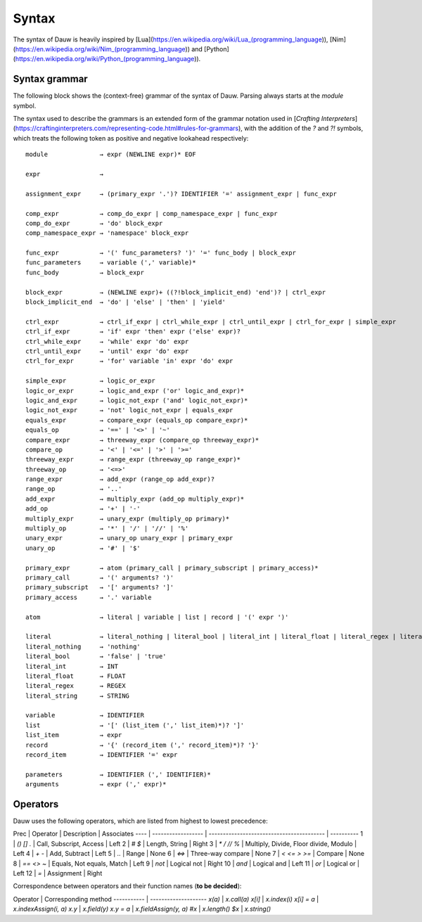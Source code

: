 Syntax
======

The syntax of Dauw is heavily inspired by [Lua](https://en.wikipedia.org/wiki/Lua_(programming_language)), [Nim](https://en.wikipedia.org/wiki/Nim_(programming_language)) and [Python](https://en.wikipedia.org/wiki/Python_(programming_language)).


Syntax grammar
--------------

The following block shows the (context-free) grammar of the syntax of Dauw. Parsing always starts at the `module` symbol.

The syntax used to describe the grammars is an extended form of the grammar notation used in [*Crafting Interpreters*](https://craftinginterpreters.com/representing-code.html#rules-for-grammars), with the addition of the `?` and `?!` symbols, which treats the following token as positive and negative lookahead respectively::

    module              → expr (NEWLINE expr)* EOF

    expr                →

    assignment_expr     → (primary_expr '.')? IDENTIFIER '=' assignment_expr | func_expr

    comp_expr           → comp_do_expr | comp_namespace_expr | func_expr
    comp_do_expr        → 'do' block_expr
    comp_namespace_expr → 'namespace' block_expr

    func_expr           → '(' func_parameters? ')' '=' func_body | block_expr
    func_parameters     → variable (',' variable)*
    func_body           → block_expr

    block_expr          → (NEWLINE expr)+ ((?!block_implicit_end) 'end')? | ctrl_expr
    block_implicit_end  → 'do' | 'else' | 'then' | 'yield'

    ctrl_expr           → ctrl_if_expr | ctrl_while_expr | ctrl_until_expr | ctrl_for_expr | simple_expr
    ctrl_if_expr        → 'if' expr 'then' expr ('else' expr)?
    ctrl_while_expr     → 'while' expr 'do' expr
    ctrl_until_expr     → 'until' expr 'do' expr
    ctrl_for_expr       → 'for' variable 'in' expr 'do' expr

    simple_expr         → logic_or_expr
    logic_or_expr       → logic_and_expr ('or' logic_and_expr)*
    logic_and_expr      → logic_not_expr ('and' logic_not_expr)*
    logic_not_expr      → 'not' logic_not_expr | equals_expr
    equals_expr         → compare_expr (equals_op compare_expr)*
    equals_op           → '==' | '<>' | '~'
    compare_expr        → threeway_expr (compare_op threeway_expr)*
    compare_op          → '<' | '<=' | '>' | '>='
    threeway_expr       → range_expr (threeway_op range_expr)*
    threeway_op         → '<=>'
    range_expr          → add_expr (range_op add_expr)?
    range_op            → '..'
    add_expr            → multiply_expr (add_op multiply_expr)*
    add_op              → '+' | '-'
    multiply_expr       → unary_expr (multiply_op primary)*
    multiply_op         → '*' | '/' | '//' | '%'
    unary_expr          → unary_op unary_expr | primary_expr
    unary_op            → '#' | '$'

    primary_expr        → atom (primary_call | primary_subscript | primary_access)*
    primary_call        → '(' arguments? ')'
    primary_subscript   → '[' arguments? ']'
    primary_access      → '.' variable

    atom                → literal | variable | list | record | '(' expr ')'

    literal             → literal_nothing | literal_bool | literal_int | literal_float | literal_regex | literal_string
    literal_nothing     → 'nothing'
    literal_bool        → 'false' | 'true'
    literal_int         → INT
    literal_float       → FLOAT
    literal_regex       → REGEX
    literal_string      → STRING

    variable            → IDENTIFIER
    list                → '[' (list_item (',' list_item)*)? ']'
    list_item           → expr
    record              → '{' (record_item (',' record_item)*)? '}'
    record_item         → IDENTIFIER '=' expr

    parameters          → IDENTIFIER (',' IDENTIFIER)*
    arguments           → expr (',' expr)*



Operators
---------

Dauw uses the following operators, which are listed from highest to lowest precedence:

Prec | Operator           | Description                               | Associates
---- | ------------------ | ----------------------------------------- | ----------
1    | `()` `[]` `.`      | Call, Subscript, Access                   | Left
2    | `#` `$`            | Length, String                            | Right
3    | `*` `/` `//` `%`   | Multiply, Divide, Floor divide, Modulo    | Left
4    | `+` `-`            | Add, Subtract                             | Left
5    | `..`               | Range                                     | None
6    | `<=>`              | Three-way compare                         | None
7    | `<` `<=` `>` `>=`  | Compare                                   | None
8    | `==` `<>` `~`      | Equals, Not equals, Match                 | Left
9    | `not`              | Logical not                               | Right
10   | `and`              | Logical and                               | Left
11   | `or`               | Logical or                                | Left
12   | `=`                | Assignment                                | Right

Correspondence between operators and their function names (**to be decided**):

Operator    | Corresponding method
----------- | --------------------
`x(a)`      | `x.call(a)`
`x[i]`      | `x.index(i)`
`x[i] = a`  | `x.indexAssign(i, a)`
`x.y`       | `x.field(y)`
`x.y = a`   | `x.fieldAssign(y, a)`
`#x`        | `x.length()`
`$x`        | `x.string()`
